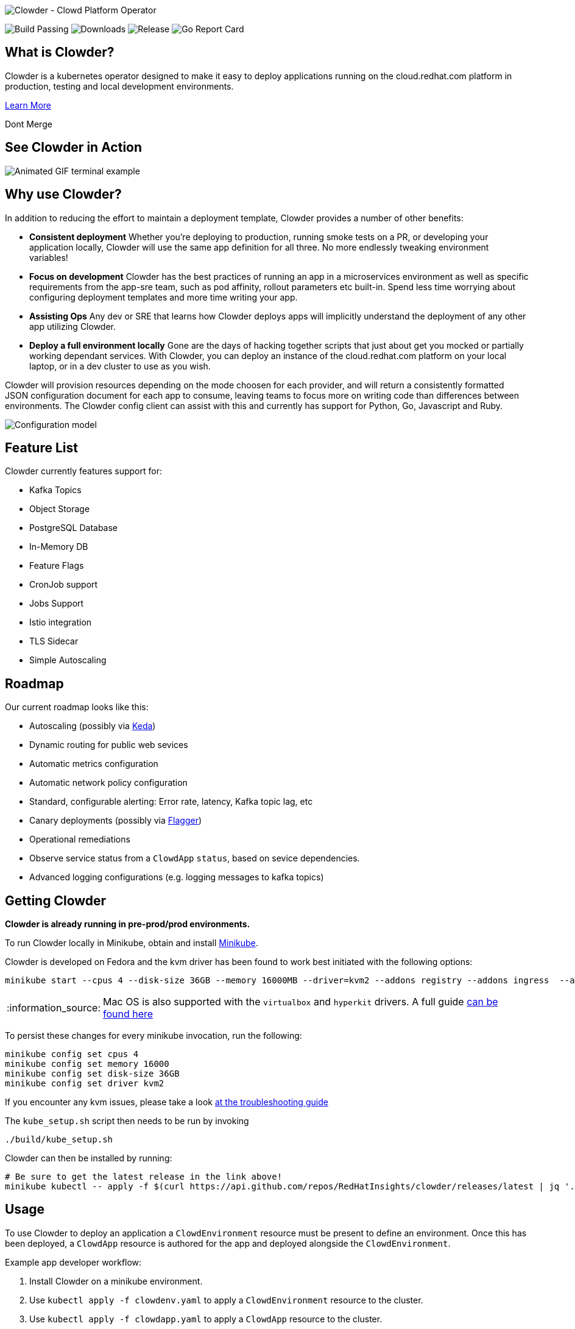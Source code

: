 :note-caption: :information_source:
image::docs/antora/modules/ROOT/images/clowder.svg[Clowder - Clowd Platform Operator]

image:https://img.shields.io/github/actions/workflow/status/RedHatInsights/clowder/package.yml?branch=master[Build Passing]
image:https://img.shields.io/github/downloads/RedHatInsights/clowder/total.svg[Downloads]
image:https://img.shields.io/github/v/release/RedHatInsights/clowder[Release]
image:https://goreportcard.com/badge/github.com/RedHatInsights/clowder[Go Report Card]

## What is Clowder?

Clowder is a kubernetes operator designed to make it easy to deploy applications
running on the cloud.redhat.com platform in production, testing and local
development environments.

xref:docs/antora/modules/ROOT/pages/learn-more.adoc[Learn More]

Dont Merge

## See Clowder in Action

image::docs/antora/modules/ROOT/images/terminal-example.gif[Animated GIF terminal example]

## Why use Clowder?

In addition to reducing the effort to maintain a deployment template, Clowder
provides a number of other benefits:

* **Consistent deployment** Whether you're deploying to production, running smoke
  tests on a PR, or developing your application locally, Clowder will use the
  same app definition for all three. No more endlessly tweaking environment variables!
* **Focus on development** Clowder has the best practices of running an app in
  a microservices environment as well as specific requirements from the app-sre
  team, such as pod affinity, rollout parameters etc built-in. Spend less time
  worrying about configuring deployment templates and more time writing your app.
* **Assisting Ops** Any dev or SRE that learns how Clowder deploys apps will
  implicitly understand the deployment of any other app utilizing Clowder.
* **Deploy a full environment locally** Gone are the days of hacking together
  scripts that just about get you mocked or partially working dependant services.
  With  Clowder, you can deploy an instance of the cloud.redhat.com platform on your
  local laptop, or in a dev cluster to use as you wish.

Clowder will provision resources depending on the mode choosen for each provider,
and will return a consistently formatted JSON configuration document for each app
to consume, leaving teams to focus more on writing code than differences between
environments. The Clowder config client can assist with this and currently has support
for Python, Go, Javascript and Ruby.

image::docs/antora/modules/ROOT/images/config.svg[Configuration model]

## Feature List

Clowder currently features support for:

* Kafka Topics
* Object Storage
* PostgreSQL Database
* In-Memory DB
* Feature Flags
* CronJob support
* Jobs Support
* Istio integration
* TLS Sidecar
* Simple Autoscaling

## Roadmap

Our current roadmap looks like this:

* Autoscaling (possibly via https://github.com/kedacore/keda[Keda])
* Dynamic routing for public web sevices
* Automatic metrics configuration
* Automatic network policy configuration
* Standard, configurable alerting: Error rate, latency, Kafka topic lag, etc
* Canary deployments (possibly via https://github.com/weaveworks/flagger[Flagger])
* Operational remediations
* Observe service status from a `ClowdApp` `status`, based on sevice dependencies.
* Advanced logging configurations (e.g. logging messages to kafka topics)

## Getting Clowder

**Clowder is already running in pre-prod/prod environments.**

To run Clowder locally in Minikube, obtain and install
https://minikube.sigs.k8s.io/docs/start/[Minikube].

Clowder is developed on Fedora and the kvm driver has been found to work best
initiated with the following options:

[source,shell]
minikube start --cpus 4 --disk-size 36GB --memory 16000MB --driver=kvm2 --addons registry --addons ingress  --addons=metrics-server --disable-optimizations

[NOTE]
====
Mac OS is also supported with the `virtualbox` and `hyperkit` drivers. A full
guide xref:docs/antora/modules/ROOT/pages/macos.adoc[can be found here]
====

To persist these changes for every minikube invocation, run the following:

[source,shell]
minikube config set cpus 4
minikube config set memory 16000
minikube config set disk-size 36GB
minikube config set driver kvm2

If you encounter any kvm issues, please take a look
xref:docs/antora/modules/ROOT/pages/developer-guide.adoc[at the troubleshooting guide]

The ``kube_setup.sh`` script then needs to be run by invoking

[source,shell]
....
./build/kube_setup.sh
....

Clowder can then be installed by running:

[source,shell]
----
# Be sure to get the latest release in the link above!
minikube kubectl -- apply -f $(curl https://api.github.com/repos/RedHatInsights/clowder/releases/latest | jq '.assets[0].browser_download_url' -r) --validate=false
----

## Usage

To use Clowder to deploy an application a ``ClowdEnvironment`` resource must be
present to define an environment. Once this has been deployed, a ``ClowdApp``
resource is authored for the app and deployed alongside the ``ClowdEnvironment``.

Example app developer workflow:

. Install Clowder on a minikube environment.
. Use ``kubectl apply -f clowdenv.yaml`` to apply a ``ClowdEnvironment`` resource
  to the cluster.
. Use ``kubectl apply -f clowdapp.yaml`` to apply a ``ClowdApp`` resource to the
  cluster.

More details on how to do this are present in the xref:docs/antora/modules/usage/pages/getting-started.adoc[Getting Started] section
of the documentation.

https://redhatinsights.github.io/clowder/clowder/dev/api_reference.html[API Reference]

## Building Clowder

If you want to run a version of Clowder other than the released version there
are a few prerequisites you will need. To learn about developing Clowder please
visit the xref:docs/antora/modules/ROOT/pages/developer-guide.adoc[developing clowder] page for more detailed instructions.

## History

To understand more about the design decisions made while developing Clowder,
please visit the xref:docs/antora/modules/ROOT/pages/clowder-design.adoc[design document]

## Connect

Any questions, please ask one of the Clowder development team

* https://github.com/psav[@psav]
* https://github.com/bsquizz[@bsquizz]
* https://github.com/bennyturns[@bennyturns]
* https://github.com/adamrdrew[@adamrdrew]
